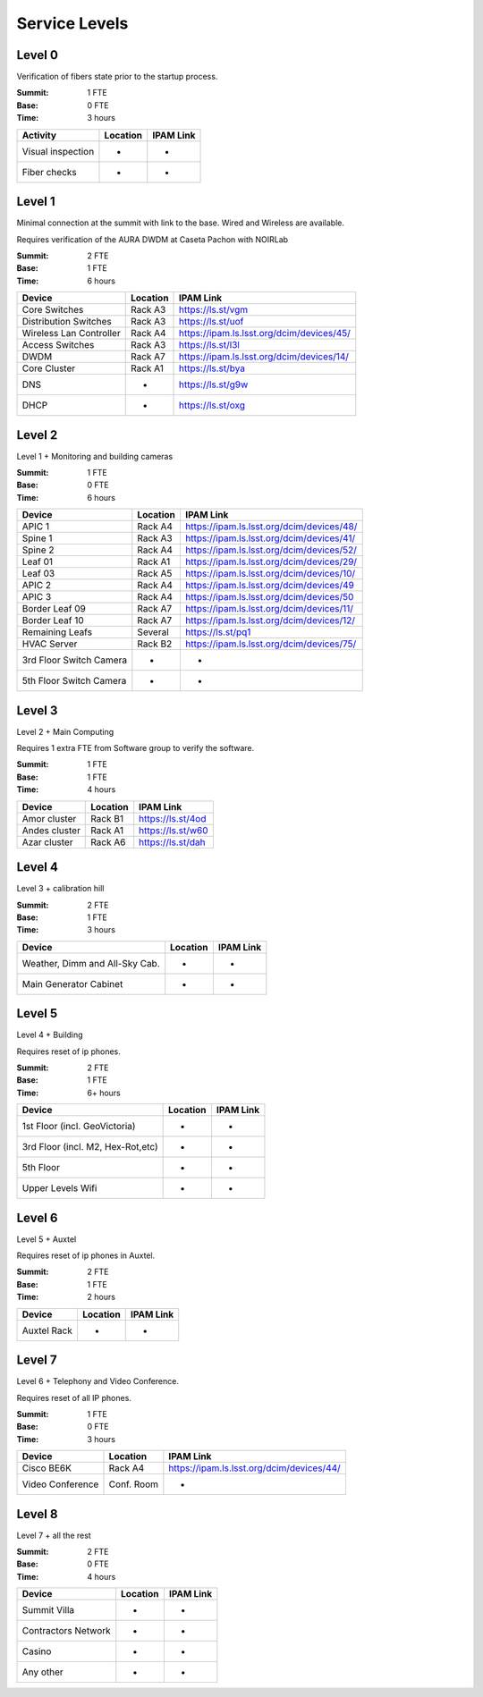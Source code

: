 Service Levels
==============

Level 0
-------

Verification of fibers state prior to the startup process.

:Summit: 1 FTE
:Base: 0 FTE
:Time: 3 hours

========================= ======== ==============
Activity                  Location IPAM Link
========================= ======== ==============
Visual inspection         -        -
Fiber checks              -        -
========================= ======== ==============


Level 1
-------

Minimal connection at the summit with link to the base. Wired and Wireless are available.

Requires verification of the AURA DWDM at Caseta Pachon with NOIRLab

:Summit: 2 FTE
:Base: 1 FTE
:Time: 6 hours

========================= ======== =============================================
Device                    Location IPAM Link
========================= ======== =============================================
Core Switches             Rack A3  https://ls.st/vgm
Distribution Switches     Rack A3  https://ls.st/uof
Wireless Lan Controller   Rack A4  https://ipam.ls.lsst.org/dcim/devices/45/
Access Switches           Rack A3  https://ls.st/l3l
DWDM                      Rack A7  https://ipam.ls.lsst.org/dcim/devices/14/
Core Cluster              Rack A1  https://ls.st/bya
DNS                       -        https://ls.st/g9w
DHCP                      -        https://ls.st/oxg
========================= ======== =============================================


Level 2
-------

Level 1 + Monitoring and building cameras

:Summit: 1 FTE
:Base: 0 FTE
:Time: 6 hours

========================= ======== =============================================
Device                    Location IPAM Link
========================= ======== =============================================
APIC 1                    Rack A4  https://ipam.ls.lsst.org/dcim/devices/48/
Spine 1                   Rack A3  https://ipam.ls.lsst.org/dcim/devices/41/
Spine 2                   Rack A4  https://ipam.ls.lsst.org/dcim/devices/52/
Leaf 01                   Rack A1  https://ipam.ls.lsst.org/dcim/devices/29/
Leaf 03                   Rack A5  https://ipam.ls.lsst.org/dcim/devices/10/
APIC 2                    Rack A4  https://ipam.ls.lsst.org/dcim/devices/49
APIC 3                    Rack A4  https://ipam.ls.lsst.org/dcim/devices/50
Border Leaf 09            Rack A7  https://ipam.ls.lsst.org/dcim/devices/11/
Border Leaf 10            Rack A7  https://ipam.ls.lsst.org/dcim/devices/12/
Remaining Leafs           Several  https://ls.st/pq1
HVAC Server               Rack B2  https://ipam.ls.lsst.org/dcim/devices/75/
3rd Floor Switch Camera   -        -
5th Floor Switch Camera   -        -
========================= ======== =============================================


Level 3
-------

Level 2 + Main Computing

Requires 1 extra FTE from Software group to verify the software.

:Summit: 1 FTE
:Base: 1 FTE
:Time: 4 hours

========================= ======== =============================================
Device                    Location   IPAM Link
========================= ======== =============================================
Amor cluster              Rack B1  https://ls.st/4od
Andes cluster             Rack A1  https://ls.st/w60
Azar cluster              Rack A6  https://ls.st/dah
========================= ======== =============================================


Level 4
-------

Level 3 + calibration hill

:Summit: 2 FTE
:Base: 1 FTE
:Time: 3 hours

================================= ======== =============================================
Device                            Location   IPAM Link
================================= ======== =============================================
Weather, Dimm and All-Sky Cab.    -          -
Main Generator Cabinet            -          -
================================= ======== =============================================


Level 5
-------

Level 4 + Building

Requires reset of ip phones.

:Summit: 2 FTE
:Base: 1 FTE
:Time: 6+ hours

================================= ======== =============================================
Device                            Location   IPAM Link
================================= ======== =============================================
1st Floor (incl. GeoVictoria)     -          -
3rd Floor (incl. M2, Hex-Rot,etc) -          -
5th Floor                         -          -
Upper Levels Wifi                 -          -
================================= ======== =============================================


Level 6
-------

Level 5 + Auxtel

Requires reset of ip phones in Auxtel.

:Summit: 2 FTE
:Base: 1 FTE
:Time: 2 hours

================================= ======== =============================================
Device                            Location   IPAM Link
================================= ======== =============================================
Auxtel Rack                       -          -
================================= ======== =============================================


Level 7
-------

Level 6 + Telephony and Video Conference.

Requires reset of all IP phones.

:Summit: 1 FTE
:Base: 0 FTE
:Time: 3 hours

========================= =========== =============================================
Device                    Location    IPAM Link
========================= =========== =============================================
Cisco BE6K                Rack A4     https://ipam.ls.lsst.org/dcim/devices/44/
Video Conference          Conf. Room  -
========================= =========== =============================================


Level 8
-------

Level 7 + all the rest

:Summit: 2 FTE
:Base: 0 FTE
:Time: 4 hours

================================= ======== =============================================
Device                            Location   IPAM Link
================================= ======== =============================================
Summit Villa                      -          -
Contractors Network               -          -
Casino                            -          -
Any other                         -          -
================================= ======== =============================================
